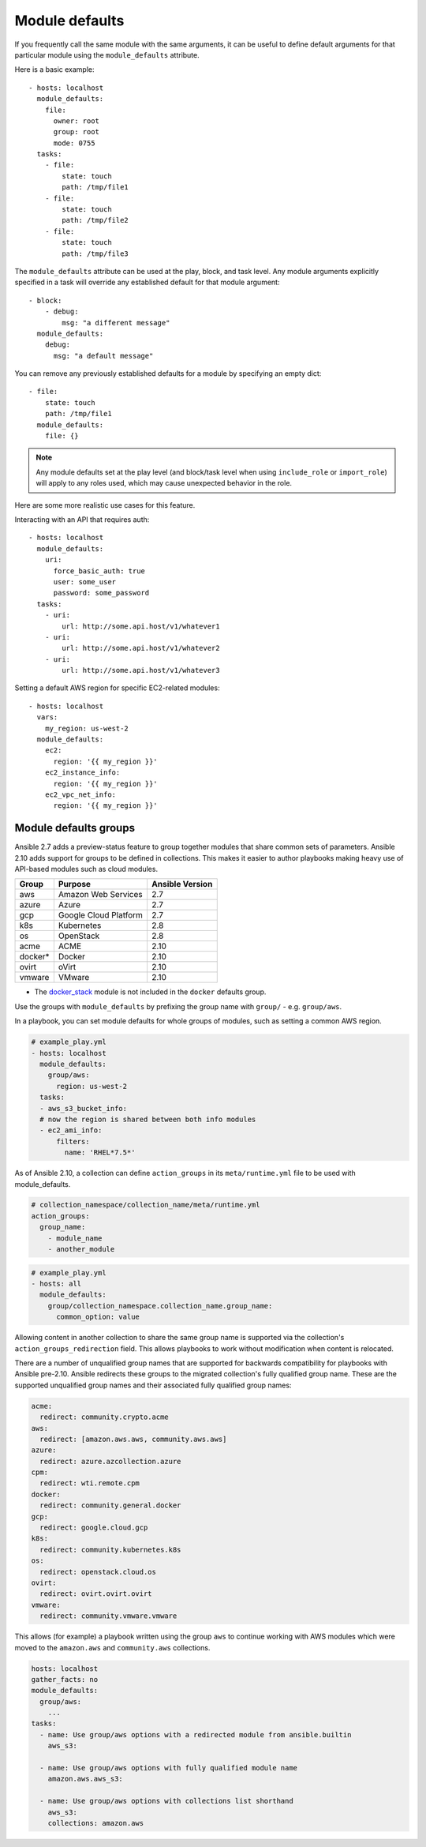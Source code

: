 .. _module_defaults:

Module defaults
===============

If you frequently call the same module with the same arguments, it can be useful to define default arguments for that particular module using the ``module_defaults`` attribute.

Here is a basic example::

    - hosts: localhost
      module_defaults:
        file:
          owner: root
          group: root
          mode: 0755
      tasks:
        - file:
            state: touch
            path: /tmp/file1
        - file:
            state: touch
            path: /tmp/file2
        - file:
            state: touch
            path: /tmp/file3

The ``module_defaults`` attribute can be used at the play, block, and task level. Any module arguments explicitly specified in a task will override any established default for that module argument::

    - block:
        - debug:
            msg: "a different message"
      module_defaults:
        debug:
          msg: "a default message"

You can remove any previously established defaults for a module by specifying an empty dict::

    - file:
        state: touch
        path: /tmp/file1
      module_defaults:
        file: {}

.. note::
    Any module defaults set at the play level (and block/task level when using ``include_role`` or ``import_role``) will apply to any roles used, which may cause unexpected behavior in the role.

Here are some more realistic use cases for this feature.

Interacting with an API that requires auth::

    - hosts: localhost
      module_defaults:
        uri:
          force_basic_auth: true
          user: some_user
          password: some_password
      tasks:
        - uri:
            url: http://some.api.host/v1/whatever1
        - uri:
            url: http://some.api.host/v1/whatever2
        - uri:
            url: http://some.api.host/v1/whatever3

Setting a default AWS region for specific EC2-related modules::

    - hosts: localhost
      vars:
        my_region: us-west-2
      module_defaults:
        ec2:
          region: '{{ my_region }}'
        ec2_instance_info:
          region: '{{ my_region }}'
        ec2_vpc_net_info:
          region: '{{ my_region }}'

.. _module_defaults_groups:

Module defaults groups
----------------------

.. versionadded:: 2.7

Ansible 2.7 adds a preview-status feature to group together modules that share common sets of parameters. Ansible 2.10 adds support for groups to be defined in collections. This makes it easier to author playbooks making heavy use of API-based modules such as cloud modules.

+---------+---------------------------+-----------------+
| Group   | Purpose                   | Ansible Version |
+=========+===========================+=================+
| aws     | Amazon Web Services       | 2.7             |
+---------+---------------------------+-----------------+
| azure   | Azure                     | 2.7             |
+---------+---------------------------+-----------------+
| gcp     | Google Cloud Platform     | 2.7             |
+---------+---------------------------+-----------------+
| k8s     | Kubernetes                | 2.8             |
+---------+---------------------------+-----------------+
| os      | OpenStack                 | 2.8             |
+---------+---------------------------+-----------------+
| acme    | ACME                      | 2.10            |
+---------+---------------------------+-----------------+
| docker* | Docker                    | 2.10            |
+---------+---------------------------+-----------------+
| ovirt   | oVirt                     | 2.10            |
+---------+---------------------------+-----------------+
| vmware  | VMware                    | 2.10            |
+---------+---------------------------+-----------------+

* The `docker_stack <docker_stack_module>`_ module is not included in the ``docker`` defaults group.

Use the groups with ``module_defaults`` by prefixing the group name with ``group/`` - e.g. ``group/aws``.

In a playbook, you can set module defaults for whole groups of modules, such as setting a common AWS region.

.. code-block:: YAML

    # example_play.yml
    - hosts: localhost
      module_defaults:
        group/aws:
          region: us-west-2
      tasks:
      - aws_s3_bucket_info:
      # now the region is shared between both info modules
      - ec2_ami_info:
          filters:
            name: 'RHEL*7.5*'

As of Ansible 2.10, a collection can define ``action_groups`` in its ``meta/runtime.yml`` file to be used with module_defaults.

.. code-block:: YAML

   # collection_namespace/collection_name/meta/runtime.yml
   action_groups:
     group_name:
       - module_name
       - another_module

.. code-block:: YAML

   # example_play.yml
   - hosts: all
     module_defaults:
       group/collection_namespace.collection_name.group_name:
         common_option: value

Allowing content in another collection to share the same group name is supported via the collection's ``action_groups_redirection`` field. This allows playbooks to work without modification when content is relocated.

There are a number of unqualified group names that are supported for backwards compatibility for playbooks with Ansible pre-2.10. Ansible redirects these groups to the migrated collection's fully qualified group name. These are the supported unqualified group names and their associated fully qualified group names:

.. code-block:: YAML

   acme:
     redirect: community.crypto.acme
   aws:
     redirect: [amazon.aws.aws, community.aws.aws]
   azure:
     redirect: azure.azcollection.azure
   cpm:
     redirect: wti.remote.cpm
   docker:
     redirect: community.general.docker
   gcp:
     redirect: google.cloud.gcp
   k8s:
     redirect: community.kubernetes.k8s
   os:
     redirect: openstack.cloud.os
   ovirt:
     redirect: ovirt.ovirt.ovirt
   vmware:
     redirect: community.vmware.vmware

This allows (for example) a playbook written using the group ``aws`` to continue working with AWS modules which were moved to the ``amazon.aws`` and ``community.aws`` collections.

.. code-block:: YAML

   hosts: localhost
   gather_facts: no
   module_defaults:
     group/aws:
       ...
   tasks:
     - name: Use group/aws options with a redirected module from ansible.builtin
       aws_s3:

     - name: Use group/aws options with fully qualified module name
       amazon.aws.aws_s3:

     - name: Use group/aws options with collections list shorthand
       aws_s3:
       collections: amazon.aws
